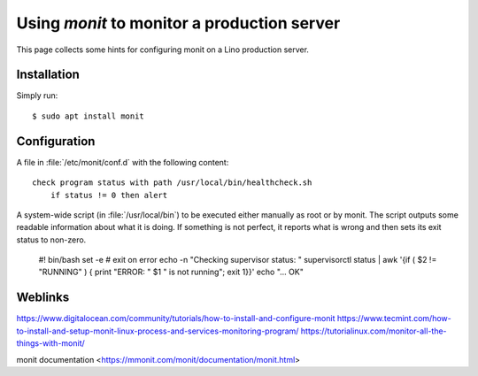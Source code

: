 .. _monit:

============================================
Using `monit` to monitor a production server
============================================

This page collects some hints for configuring monit on a Lino production
server.

Installation
============

Simply run::

    $ sudo apt install monit



Configuration
=============

.. xfile:: healthcheck.conf

A file in :file:`/etc/monit/conf.d` with the following content::

  check program status with path /usr/local/bin/healthcheck.sh
      if status != 0 then alert




.. xfile:: healthcheck.sh

A system-wide script (in :file:`/usr/local/bin`) to be executed either manually
as root or by monit. The script outputs some readable information about what it
is doing. If something is not perfect, it reports what is wrong and then sets
its exit status to non-zero.

    #! bin/bash
    set -e  # exit on error
    echo -n "Checking supervisor status: "
    supervisorctl status | awk '{if ( $2 != "RUNNING" ) { print "ERROR: " $1 " is not running"; exit 1}}'
    echo "... OK"




Weblinks
========

https://www.digitalocean.com/community/tutorials/how-to-install-and-configure-monit
https://www.tecmint.com/how-to-install-and-setup-monit-linux-process-and-services-monitoring-program/
https://tutorialinux.com/monitor-all-the-things-with-monit/

monit documentation
<https://mmonit.com/monit/documentation/monit.html>


